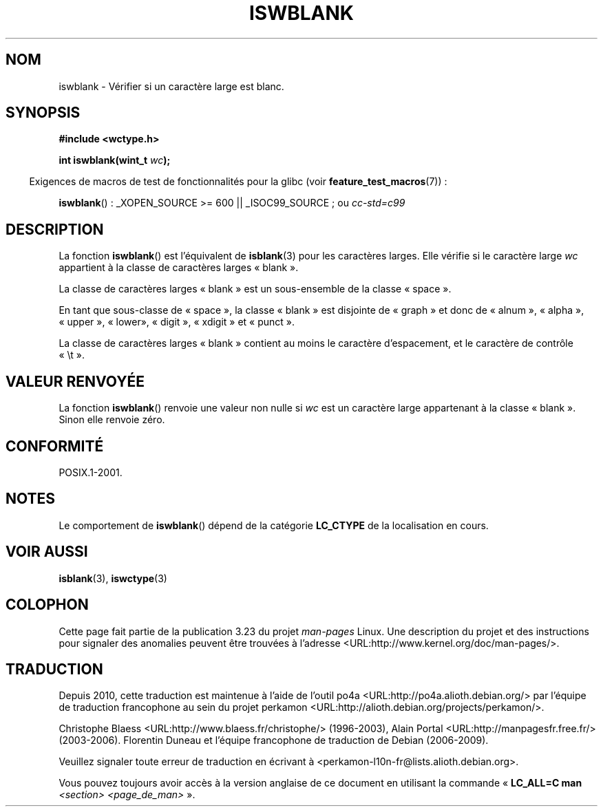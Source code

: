 .\" Copyright (c) Bruno Haible <haible@clisp.cons.org>
.\"
.\" This is free documentation; you can redistribute it and/or
.\" modify it under the terms of the GNU General Public License as
.\" published by the Free Software Foundation; either version 2 of
.\" the License, or (at your option) any later version.
.\"
.\" References consulted:
.\"   GNU glibc-2 source code and manual
.\"   Dinkumware C library reference http://www.dinkumware.com/
.\"   OpenGroup's Single Unix specification http://www.UNIX-systems.org/online.html
.\"   ISO/IEC 9899:1999
.\"
.\"*******************************************************************
.\"
.\" This file was generated with po4a. Translate the source file.
.\"
.\"*******************************************************************
.TH ISWBLANK 3 "26 juillet 2007" GNU "Manuel du programmeur Linux"
.SH NOM
iswblank \- Vérifier si un caractère large est blanc.
.SH SYNOPSIS
.nf
\fB#include <wctype.h>\fP
.sp
\fBint iswblank(wint_t \fP\fIwc\fP\fB);\fP
.fi
.sp
.in -4n
Exigences de macros de test de fonctionnalités pour la glibc (voir
\fBfeature_test_macros\fP(7))\ :
.in
.sp
.ad l
\fBiswblank\fP()\ : _XOPEN_SOURCE\ >=\ 600 || _ISOC99_SOURCE\ ; ou \fIcc\
\-std=c99\fP
.ad b
.SH DESCRIPTION
La fonction \fBiswblank\fP() est l'équivalent de \fBisblank\fP(3) pour les
caractères larges. Elle vérifie si le caractère large \fIwc\fP appartient à la
classe de caractères larges «\ blank\ ».
.PP
La classe de caractères larges «\ blank\ » est un sous\-ensemble de la classe
«\ space\ ».
.PP
En tant que sous\-classe de «\ space\ », la classe «\ blank\ » est disjointe
de «\ graph\ » et donc de «\ alnum\ », «\ alpha\ », «\ upper\ », «\ lower\
», «\ digit\ », «\ xdigit\ » et «\ punct\ ».
.PP
La classe de caractères larges «\ blank\ » contient au moins le caractère
d'espacement, et le caractère de contrôle «\ \et\ ».
.SH "VALEUR RENVOYÉE"
La fonction \fBiswblank\fP() renvoie une valeur non nulle si \fIwc\fP est un
caractère large appartenant à la classe «\ blank\ ». Sinon elle renvoie
zéro.
.SH CONFORMITÉ
POSIX.1\-2001.
.SH NOTES
Le comportement de \fBiswblank\fP() dépend de la catégorie \fBLC_CTYPE\fP de la
localisation en cours.
.SH "VOIR AUSSI"
\fBisblank\fP(3), \fBiswctype\fP(3)
.SH COLOPHON
Cette page fait partie de la publication 3.23 du projet \fIman\-pages\fP
Linux. Une description du projet et des instructions pour signaler des
anomalies peuvent être trouvées à l'adresse
<URL:http://www.kernel.org/doc/man\-pages/>.
.SH TRADUCTION
Depuis 2010, cette traduction est maintenue à l'aide de l'outil
po4a <URL:http://po4a.alioth.debian.org/> par l'équipe de
traduction francophone au sein du projet perkamon
<URL:http://alioth.debian.org/projects/perkamon/>.
.PP
Christophe Blaess <URL:http://www.blaess.fr/christophe/> (1996-2003),
Alain Portal <URL:http://manpagesfr.free.fr/> (2003-2006).
Florentin Duneau et l'équipe francophone de traduction de Debian\ (2006-2009).
.PP
Veuillez signaler toute erreur de traduction en écrivant à
<perkamon\-l10n\-fr@lists.alioth.debian.org>.
.PP
Vous pouvez toujours avoir accès à la version anglaise de ce document en
utilisant la commande
«\ \fBLC_ALL=C\ man\fR \fI<section>\fR\ \fI<page_de_man>\fR\ ».

